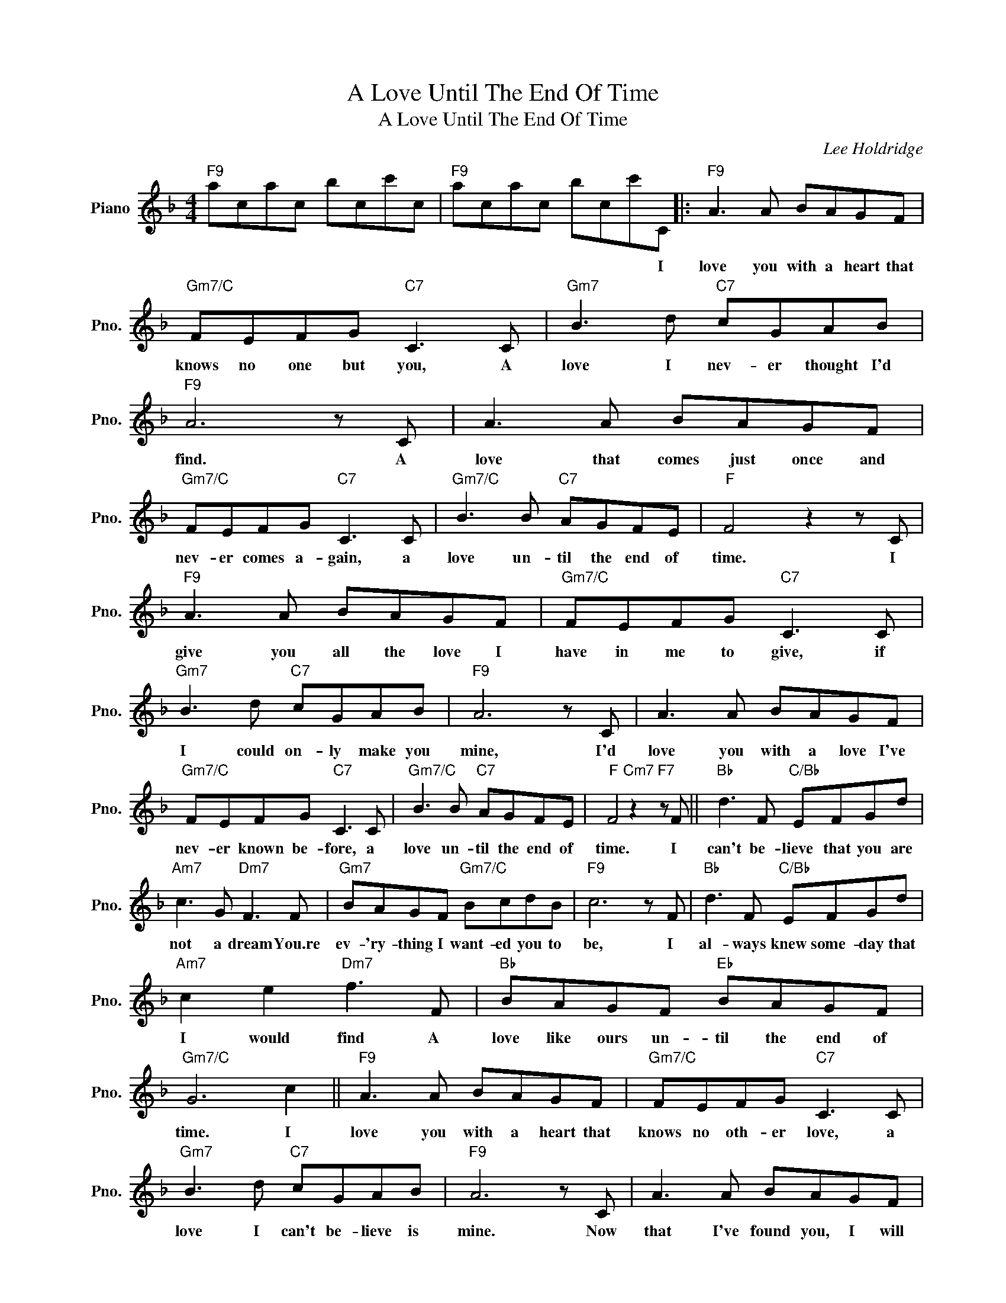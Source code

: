 X:1
T:A Love Until The End Of Time
T:A Love Until The End Of Time
C:Lee Holdridge
Z:All Rights Reserved
L:1/8
M:4/4
K:F
V:1 treble nm="Piano" snm="Pno."
%%MIDI program 0
%%MIDI control 7 100
%%MIDI control 10 64
V:1
"F9" acac bcc'c |"F9" acac bcc'C |:"F9" A3 A BAGF |"Gm7/C" FEFG"C7" C3 C |"Gm7" B3 d"C7" cGAB | %5
w: |* * * * * * * I|love you with a heart that|knows no one but you, ~A|love I nev- er thought I'd|
"F9" A6 z C | A3 A BAGF |"Gm7/C" FEFG"C7" C3 C |"Gm7/C" B3 B"C7" AGFE |"F" F4 z2 z C | %10
w: find. A|love that comes just once and|nev- er comes a- gain, a|love un- til the end of|time. I|
"F9" A3 A BAGF |"Gm7/C" FEFG"C7" C3 C |"Gm7" B3 d"C7" cGAB |"F9" A6 z C | A3 A BAGF | %15
w: give you all the love I|have in me to give, if|I could on- ly make you|mine, I'd|love you with a love I've|
"Gm7/C" FEFG"C7" C3 C |"Gm7/C" B3 B"C7" AGFE |"F" F4"Cm7" z2"F7" z F ||"Bb" d3 F"C/Bb" EFGd | %19
w: nev- er known be- fore, a|love un- til the end of|time. I|can't be- lieve that you are|
"Am7" c3 G"Dm7" F3 F |"Gm7" BAGF"Gm7/C" BcdB |"F9" c6 z F |"Bb" d3 F"C/Bb" EFGd | %23
w: not a dream You.re|ev- 'ry- thing I want- ed you to|be, I|al- ways knew some- day that|
"Am7" c2 e2"Dm7" f3 F |"Bb" BAGF"Eb" BAGF |"Gm7/C" G6 c2 ||"F9" A3 A BAGF |"Gm7/C" FEFG"C7" C3 C | %28
w: I would find A|love like ours un- til the end of|time. I|love you with a heart that|knows no oth- er love, a|
"Gm7" B3 d"C7" cGAB |"F9" A6 z C | A3 A BAGF |"Gm7/C" FEFG"C7" C3 C |"Gm7/C" B3 B"C7" AGFE | %33
w: love I can't be- lieve is|mine. Now|that I've found you, I will|nev- er let you go, From|now un- til the end of|
"F" F4 z2 z F ||"Bb" d3 F"C/Bb" EFGd |"Am7" c3 G"Dm7" F3 F |"Gm7" BAGF"Gm7/C" BcdB |"F9" c6 z F | %38
w: time. I|can't be- lieve that you are|not a dream You.re|ev- 'ry- thing I want- ed you to|be, I|
"Bb" d3 F"C/Bb" EFGd |"Am7" c2 e2"Dm7" f3 F |"Gm7" BAGF"C7" G3 F |"F" F8 |] %42
w: al- ways knew some- day that|I would find A|love un- til the end of|time;|

